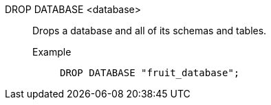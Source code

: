 DROP DATABASE <database>:: Drops a database and all of its schemas and tables.
+
Example;;
+
[source]
----
DROP DATABASE "fruit_database";
----
